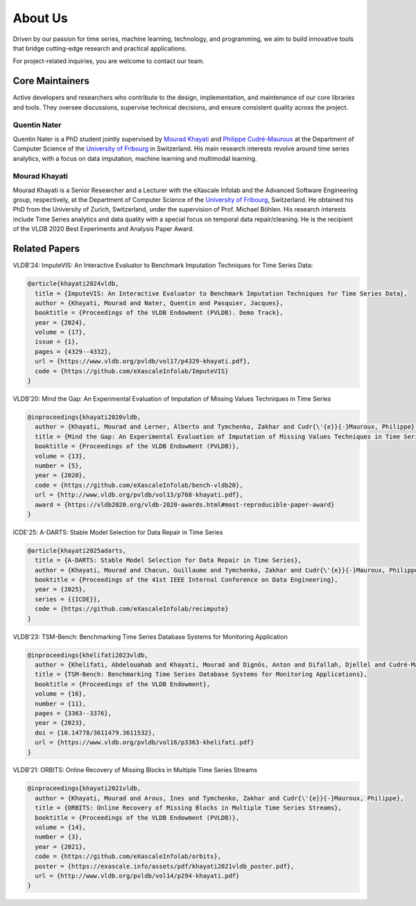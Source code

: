 ========
About Us
========

Driven by our passion for time series, machine learning, technology, and programming, we aim to build innovative tools that bridge cutting-edge research and practical applications.

For project-related inquiries, you are welcome to contact our team.

Core Maintainers
================

Active developers and researchers who contribute to the design, implementation, and maintenance of our core libraries and tools. They oversee discussions, supervise technical decisions, and ensure consistent quality across the project.

Quentin Nater
-------------

.. image:: _img/quentin_nater.png
   :alt: Quentin Nater
   :width: 150px
   :align: left
   :class: portrait
   :target: https://exascale.info/members/quentin-nater/

Quentin Nater is a PhD student jointly supervised by `Mourad Khayati <https://exascale.info/members/mourad-khayati/>`_ and `Philippe Cudré-Mauroux <https://exascale.info/phil/>`_ at the Department of Computer Science of the `University of Fribourg <https://www.unifr.ch/home/en/>`_ in Switzerland. His main research interests revolve around time series analytics, with a focus on data imputation, machine learning and multimodal learning.

.. raw:: html

    <a href="https://exascale.info/members/quentin-nater/" target="_blank" style="display: inline-flex; align-items: center; gap: 4px; text-decoration: none;">
         <svg xmlns="http://www.w3.org/2000/svg" width="16" height="16" fill="currentColor" viewBox="0 0 16 16">
           <path d="M8.354 1.146a.5.5 0 0 0-.708 0l-6 6A.5.5 0 0 0 1.5 7.5H2v7a.5.5 0 0 0 .5.5H6a.5.5 0 0 0 .5-.5V10h3v4.5a.5.5 0 0 0 .5.5h3.5a.5.5 0 0 0 .5-.5v-7h.5a.5.5 0 0 0 .354-.854l-6-6z"/>
         </svg>
         Home Page
    </a>

   <br><br>

Mourad Khayati
--------------

.. image:: _img/mourad_khayati.png
   :alt: Mourad Khayati
   :width: 150px
   :align: left
   :class: portrait
   :target: https://exascale.info/members/mourad-khayati/

Mourad Khayati is a Senior Researcher and a Lecturer with the eXascale Infolab and the Advanced Software Engineering group, respectively, at the Department of Computer Science of the `University of Fribourg <https://www.unifr.ch/home/en/>`_, Switzerland. He obtained his PhD from the University of Zurich, Switzerland, under the supervision of Prof. Michael Böhlen. His research interests include Time Series analytics and data quality with a special focus on temporal data repair/cleaning. He is the recipient of the VLDB 2020 Best Experiments and Analysis Paper Award.

.. raw:: html

    <a href="https://exascale.info/members/mourad-khayati/" target="_blank" style="display: inline-flex; align-items: center; gap: 4px; text-decoration: none; margin-left:185px; ">
         <svg xmlns="http://www.w3.org/2000/svg" width="16" height="16" fill="currentColor" viewBox="0 0 16 16">
           <path d="M8.354 1.146a.5.5 0 0 0-.708 0l-6 6A.5.5 0 0 0 1.5 7.5H2v7a.5.5 0 0 0 .5.5H6a.5.5 0 0 0 .5-.5V10h3v4.5a.5.5 0 0 0 .5.5h3.5a.5.5 0 0 0 .5-.5v-7h.5a.5.5 0 0 0 .354-.854l-6-6z"/>
         </svg>
         Home Page
    </a>
    <br><br>


Related Papers
==============

VLDB'24: ImputeVIS: An Interactive Evaluator to Benchmark Imputation Techniques for Time Series Data:

.. code-block:: bash

    @article{khayati2024vldb,
      title = {ImputeVIS: An Interactive Evaluator to Benchmark Imputation Techniques for Time Series Data},
      author = {Khayati, Mourad and Nater, Quentin and Pasquier, Jacques},
      booktitle = {Proceedings of the VLDB Endowment (PVLDB). Demo Track},
      year = {2024},
      volume = {17},
      issue = {1},
      pages = {4329--4332},
      url = {https://www.vldb.org/pvldb/vol17/p4329-khayati.pdf},
      code = {https://github.com/eXascaleInfolab/ImputeVIS}
    }


.. raw:: html

    <br><br>


VLDB'20: Mind the Gap: An Experimental Evaluation of Imputation of Missing Values Techniques in Time Series

.. code-block:: bash

    @inproceedings{khayati2020vldb,
      author = {Khayati, Mourad and Lerner, Alberto and Tymchenko, Zakhar and Cudr{\'{e}}{-}Mauroux, Philippe},
      title = {Mind the Gap: An Experimental Evaluation of Imputation of Missing Values Techniques in Time Series},
      booktitle = {Proceedings of the VLDB Endowment (PVLDB)},
      volume = {13},
      number = {5},
      year = {2020},
      code = {https://github.com/eXascaleInfolab/bench-vldb20},
      url = {http://www.vldb.org/pvldb/vol13/p768-khayati.pdf},
      award = {https://vldb2020.org/vldb-2020-awards.html#most-reproducible-paper-award}
    }


.. raw:: html

    <br><br>


ICDE'25: A-DARTS: Stable Model Selection for Data Repair in Time Series

.. code-block:: bash

    @article{khayati2025adarts,
      title = {A-DARTS: Stable Model Selection for Data Repair in Time Series},
      author = {Khayati, Mourad and Chacun, Guillaume and Tymchenko, Zakhar and Cudr{\'{e}}{-}Mauroux, Philippe},
      booktitle = {Proceedings of the 41st IEEE Internal Conference on Data Engineering},
      year = {2025},
      series = {{ICDE}},
      code = {https://github.com/eXascaleInfolab/recimpute}
    }


.. raw:: html

    <br><br>


VLDB'23: TSM-Bench: Benchmarking Time Series Database Systems for Monitoring Application

.. code-block:: bash

    @inproceedings{khelifati2023vldb,
      author = {Khelifati, Abdelouahab and Khayati, Mourad and Dignös, Anton and Difallah, Djellel and Cudré-Mauroux, Philippe},
      title = {TSM-Bench: Benchmarking Time Series Database Systems for Monitoring Applications},
      booktitle = {Proceedings of the VLDB Endowment},
      volume = {16},
      number = {11},
      pages = {3363--3376},
      year = {2023},
      doi = {10.14778/3611479.3611532},
      url = {https://www.vldb.org/pvldb/vol16/p3363-khelifati.pdf}
    }


.. raw:: html

    <br><br>


VLDB'21: ORBITS: Online Recovery of Missing Blocks in Multiple Time Series Streams

.. code-block:: bash

    @inproceedings{khayati2021vldb,
      author = {Khayati, Mourad and Arous, Ines and Tymchenko, Zakhar and Cudr{\'{e}}{-}Mauroux, Philippe},
      title = {ORBITS: Online Recovery of Missing Blocks in Multiple Time Series Streams},
      booktitle = {Proceedings of the VLDB Endowment (PVLDB)},
      volume = {14},
      number = {3},
      year = {2021},
      code = {https://github.com/eXascaleInfolab/orbits},
      poster = {https://exascale.info/assets/pdf/khayati2021vldb_poster.pdf},
      url = {http://www.vldb.org/pvldb/vol14/p294-khayati.pdf}
    }

.. raw:: html

    <br><br>
